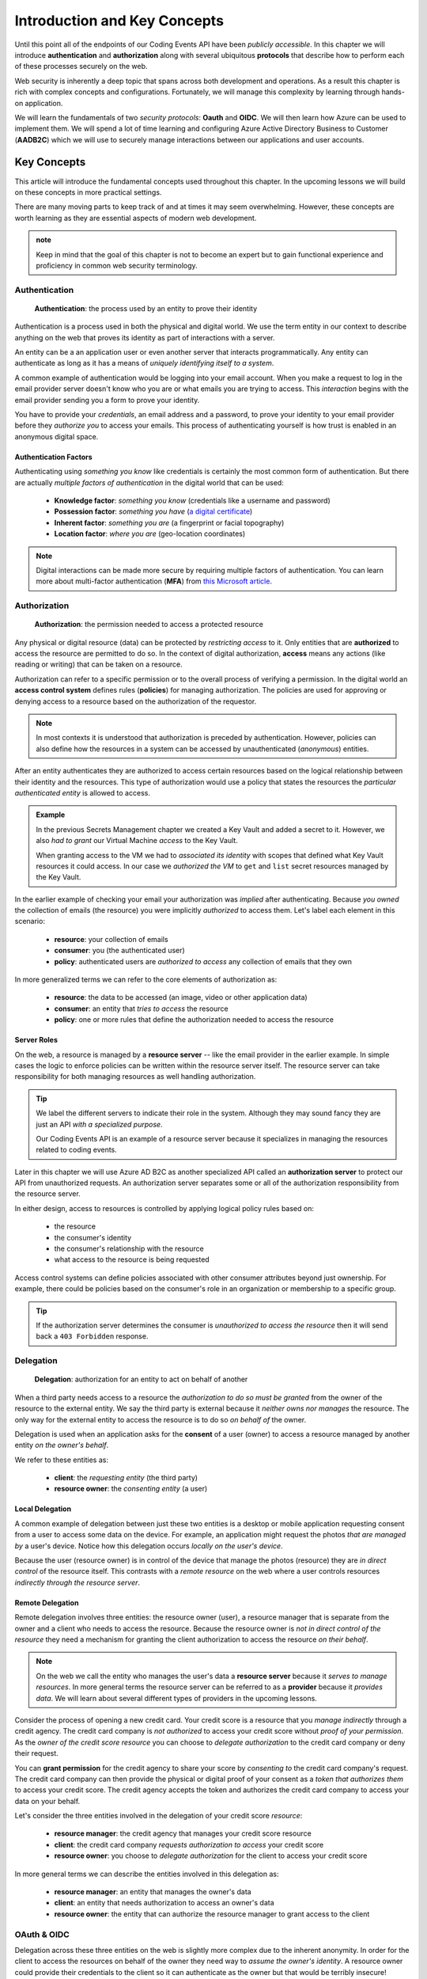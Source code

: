 
=============================
Introduction and Key Concepts
=============================

Until this point all of the endpoints of our Coding Events API have been *publicly accessible*. In this chapter we will introduce **authentication** and **authorization** along with several ubiquitous **protocols** that describe how to perform each of these processes securely on the web.

Web security is inherently a deep topic that spans across both development and operations. As a result this chapter is rich with complex concepts and configurations. Fortunately, we will manage this complexity by learning through hands-on application. 

We will learn the fundamentals of two *security protocols*: **Oauth** and **OIDC**. We will then learn how Azure can be used to implement them. We will spend a lot of time learning and configuring Azure Active Directory Business to Customer (**AADB2C**) which we will use to securely manage interactions between our applications and user accounts.

.. Because this chapter can be overwhelming we will use diagrams to help build the mental model of how it all works. Let's take a moment to consider what our system looks like currently:

.. diagram - postman (consumer), Azure[VM [API + DB]], API public pass through

Key Concepts
============

This article will introduce the fundamental concepts used throughout this chapter. In the upcoming lessons we will build on these concepts in more practical settings.

There are many moving parts to keep track of and at times it may seem overwhelming. However, these concepts are worth learning as they are essential aspects of modern web development. 

.. admonition:: note

  Keep in mind that the goal of this chapter is not to become an expert but to gain functional experience and proficiency in common web security terminology.

Authentication
--------------

   **Authentication**: the process used by an entity to prove their identity
   
Authentication is a process used in both the physical and digital world. We use the term entity in our context to describe anything on the web that proves its identity as part of interactions with a server.

An entity can be a an application user or even another server that interacts programmatically. Any entity can authenticate as long as it has a means of *uniquely identifying itself to a system*.

A common example of authentication would be logging into your email account. When you make a request to log in the email provider server doesn't know who you are or what emails you are trying to access. This *interaction* begins with the email provider sending you a form to prove your identity.

You have to provide your *credentials*, an email address and a password, to prove your identity to your email provider before they *authorize you* to access your emails. This process of authenticating yourself is how trust is enabled in an anonymous digital space. 

Authentication Factors
^^^^^^^^^^^^^^^^^^^^^^

Authenticating using *something you know* like credentials is certainly the most common form of authentication. But there are actually *multiple factors of authentication* in the digital world that can be used:

  - **Knowledge factor**: *something you know* (credentials like a username and password)
  - **Possession factor**: *something you have* (`a digital certificate <https://www.ssl.com/faqs/what-is-an-x-509-certificate/>`_)
  - **Inherent factor**: *something you are* (a fingerprint or facial topography)
  - **Location factor**: *where you are* (geo-location coordinates)

.. admonition:: Note

   Digital interactions can be made more secure by requiring multiple factors of authentication. You can learn more about multi-factor authentication (**MFA**) from `this Microsoft article <https://docs.microsoft.com/en-us/azure/active-directory/authentication/concept-mfa-howitworks>`_.

Authorization
-------------

   **Authorization**: the permission needed to access a protected resource

Any physical or digital resource (data) can be protected by *restricting access* to it. Only entities that are **authorized** to access the resource are permitted to do so. In the context of digital authorization, **access** means any actions (like reading or writing) that can be taken on a resource.

Authorization can refer to a specific permission or to the overall process of verifying a permission. In the digital world an **access control system** defines rules (**policies**) for managing authorization. The policies are used for approving or denying access to a resource based on the authorization of the requestor.

.. admonition:: Note

  In most contexts it is understood that authorization is preceded by authentication. However, policies can also define how the resources in a system can be accessed by unauthenticated (*anonymous*) entities.

After an entity authenticates they are authorized to access certain resources based on the logical relationship between their identity and the resources. This type of authorization would use a policy that states the resources the *particular authenticated entity* is allowed to access.

.. admonition:: Example

  In the previous Secrets Management chapter we created a Key Vault and added a secret to it. However, we also *had to grant* our Virtual Machine *access* to the Key Vault. 
  
  When granting access to the VM we had to *associated its identity* with scopes that defined what Key Vault resources it could access. In our case we *authorized the VM* to ``get`` and ``list`` secret resources managed by the Key Vault. 

In the earlier example of checking your email your authorization was *implied* after authenticating. Because *you owned* the collection of emails (the resource) you were implicitly *authorized* to access them. Let's label each element in this scenario:

  - **resource**: your collection of emails
  - **consumer**: you (the authenticated user)
  - **policy**: authenticated users are *authorized to access* any collection of emails that they own

In more generalized terms we can refer to the core elements of authorization as:

  - **resource**: the data to be accessed (an image, video or other application data)
  - **consumer**: an entity that *tries to access* the resource
  - **policy**: one or more rules that define the authorization needed to access the resource

Server Roles
^^^^^^^^^^^^

On the web, a resource is managed by a **resource server** -- like the email provider in the earlier example. In simple cases the logic to enforce policies can be written within the resource server itself. The resource server can take responsibility for both managing resources as well handling authorization.

.. admonition:: Tip

  We label the different servers to indicate their role in the system. Although they may sound fancy they are just an API *with a specialized purpose*.
  
  Our Coding Events API is an example of a resource server because it specializes in managing the resources related to coding events.

Later in this chapter we will use Azure AD B2C as another specialized API called an **authorization server** to protect our API from unauthorized requests. An authorization server separates some or all of the authorization responsibility from the resource server.

In either design, access to resources is controlled by applying logical policy rules based on:
  
  - the resource
  - the consumer's identity
  - the consumer's relationship with the resource
  - what access to the resource is being requested

Access control systems can define policies associated with other consumer attributes beyond just ownership. For example, there could be policies based on the consumer's role in an organization or membership to a specific group.

.. admonition:: Tip

  If the authorization server determines the consumer is *unauthorized to access the resource* then it will send back a ``403 Forbidden`` response.

Delegation
----------

  **Delegation**: authorization for an entity to act on behalf of another

When a third party needs access to a resource the *authorization to do so must be granted* from the owner of the resource to the external entity. We say the third party is external because it *neither owns nor manages* the resource. The only way for the external entity to access the resource is to do so *on behalf of* the owner. 

Delegation is used when an application asks for the **consent** of a user (owner) to access a resource managed by another entity *on the owner's behalf*.

We refer to these entities as:

  - **client**: the *requesting entity* (the third party)
  - **resource owner**: the *consenting entity* (a user)

Local Delegation
^^^^^^^^^^^^^^^^

A common example of delegation between just these two entities is a desktop or mobile application requesting consent from a user to access some data on the device. For example, an application might request the photos *that are managed by* a user's device. Notice how this delegation occurs *locally on the user's device*.

Because the user (resource owner) is in control of the device that manage the photos (resource) they are *in direct control* of the resource itself. This contrasts with a *remote resource* on the web where a user controls resources *indirectly through the resource server*.

Remote Delegation
^^^^^^^^^^^^^^^^^

Remote delegation involves three entities: the resource owner (user), a resource manager that is separate from the owner and a client who needs to access the resource. Because the resource owner is *not in direct control of the resource* they need a mechanism for granting the client authorization to access the resource *on their behalf*.

.. admonition:: Note

  On the web we call the entity who manages the user's data a **resource server** because it *serves to manage resources*. In more general terms the resource server can be referred to as a **provider** because it *provides data*. We will learn about several different types of providers in the upcoming lessons.

Consider the process of opening a new credit card. Your credit score is a resource that you *manage indirectly* through a credit agency. The credit card company is *not authorized* to access your credit score without *proof of your permission*. As the *owner of the credit score resource* you can choose to *delegate authorization* to the credit card company or deny their request.

You can **grant permission** for the credit agency to share your score by *consenting to* the credit card company's request. The credit card company can then provide the physical or digital proof of your consent as a *token that authorizes them* to access your credit score. The credit agency accepts the token and authorizes the credit card company to access your data on your behalf.

Let's consider the three entities involved in the delegation of your credit score *resource*:

  - **resource manager**: the credit agency that manages your credit score resource
  - **client**: the credit card company *requests authorization to access* your credit score
  - **resource owner**: you choose to *delegate authorization* for the client to access your credit score

In more general terms we can describe the entities involved in this delegation as:

  - **resource manager**: an entity that manages the owner's data
  - **client**: an entity that needs authorization to access an owner's data
  - **resource owner**: the entity that can authorize the resource manager to grant access to the client

OAuth & OIDC
------------

Delegation across these three entities on the web is slightly more complex due to the inherent anonymity. In order for the client to access the resources on behalf of the owner they need way to *assume the owner's identity*. A resource owner could provide their credentials to the client so it can authenticate as the owner but that would be terribly insecure!

The industry standard that enables the *secure delegation of access* across a resource owner, client and resource server is the **OAuth protocol**. 

.. admonition:: Note

  As mentioned previously the resource server can be, and often is, distinct from an authorization server that handles OAuth. Generally speaking we refer to the OAuth authorization server as an **OAuth provider** such as Microsoft, GitHub or LinkedIn.

In OAuth a user (resource owner) **delegates authorization** to a client through the use of a digital token. The client uses this **access token** to prove that they are authorized to access resources according to permissions granted by the user. If you have ever accepted a consent screen for a client service requesting access to your data on your behalf you were using OAuth!

OIDC
^^^^

We will also explore another protocol called **OIDC** which is built over OAuth. Rather than delegating authorization, OIDC is used to **delegate authentication** through the use of an **identity token**. This is another mechanism you have likely used before which allowed you to sign in to one service using *your identity* that was managed by another service.

Rather than carrying proof of authorization for a client, an identity token *proves the identity* of the user (the owner of the account resource). In relatable terms, OIDC is what enables `Single Sign On (SSO) <https://auth0.com/docs/api-auth/tutorials/adoption/single-sign-on>`_ on the web. SSO is what allows you to log in to many different client services using a single identity account. 

.. admonition:: Note

  Because OIDC is built over OAuth the authorization server provides both access and identity tokens depending on the type of request it receives. When an authorization server is exchanging an identity token it is sometimes referred to as an **identity provider**.

Learn More
==========

OAuth, OIDC and the Azure AD B2C service that we will use to implement them can be confusing to understand. While we will work with each of these in the upcoming lessons you can seek out other learning resources to help solidify your understanding. The following two videos offer a great overview and introduction to these protocols and AADB2C:

- `OAuth & OIDC explained simply by Nate Barbettini (YouTube) <https://www.youtube.com/watch?v=996OiexHze0>`_
- `Microsoft AADB2C overview (YouTube) <https://www.youtube.com/watch?v=GmBKlXED9Ug>`_

